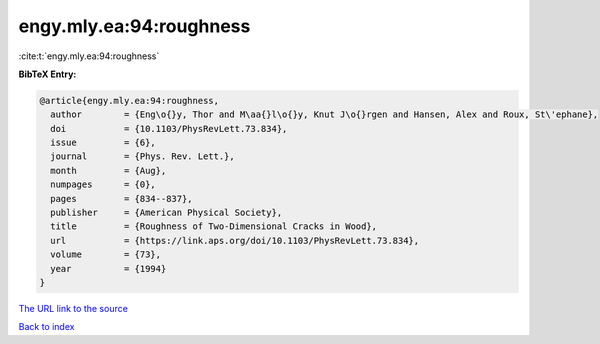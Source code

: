 engy.mly.ea:94:roughness
========================

:cite:t:`engy.mly.ea:94:roughness`

**BibTeX Entry:**

.. code-block:: bibtex

   @article{engy.mly.ea:94:roughness,
     author        = {Eng\o{}y, Thor and M\aa{}l\o{}y, Knut J\o{}rgen and Hansen, Alex and Roux, St\'ephane},
     doi           = {10.1103/PhysRevLett.73.834},
     issue         = {6},
     journal       = {Phys. Rev. Lett.},
     month         = {Aug},
     numpages      = {0},
     pages         = {834--837},
     publisher     = {American Physical Society},
     title         = {Roughness of Two-Dimensional Cracks in Wood},
     url           = {https://link.aps.org/doi/10.1103/PhysRevLett.73.834},
     volume        = {73},
     year          = {1994}
   }

`The URL link to the source <https://link.aps.org/doi/10.1103/PhysRevLett.73.834>`__


`Back to index <../By-Cite-Keys.html>`__

